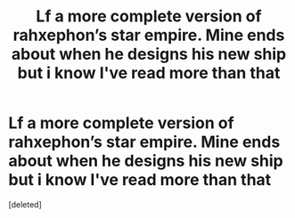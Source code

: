 #+TITLE: Lf a more complete version of rahxephon’s star empire. Mine ends about when he designs his new ship but i know I've read more than that

* Lf a more complete version of rahxephon’s star empire. Mine ends about when he designs his new ship but i know I've read more than that
:PROPERTIES:
:Score: 1
:DateUnix: 1592453517.0
:DateShort: 2020-Jun-18
:FlairText: Request
:END:
[deleted]

